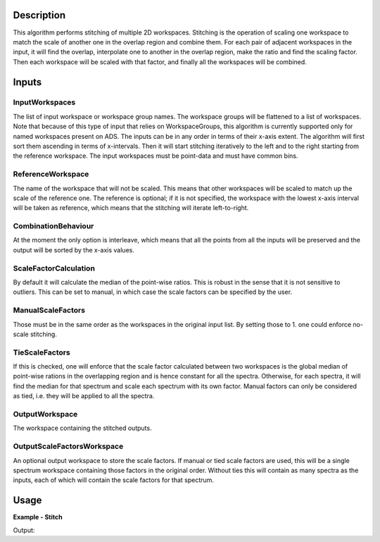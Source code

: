 
.. algorithm::

.. summary::

.. relatedalgorithms::

.. properties::

Description
-----------

This algorithm performs stitching of multiple 2D workspaces. Stitching is the operation of scaling one workspace to match the scale of another one in the overlap region and combine them.
For each pair of adjacent workspaces in the input, it will find the overlap, interpolate one to another in the overlap region, make the ratio and find the scaling factor.
Then each workspace will be scaled with that factor, and finally all the workspaces will be combined.

Inputs
------

InputWorkspaces
###############

The list of input workspace or workspace group names. The workspace groups will be flattened to a list of workspaces.
Note that because of this type of input that relies on WorkspaceGroups, this algorithm is currently supported only for named workspaces present on ADS.
The inputs can be in any order in terms of their x-axis extent. The algorithm will first sort them ascending in terms of x-intervals.
Then it will start stitching iteratively to the left and to the right starting from the reference workspace. The input workspaces must be point-data and must have common bins.

ReferenceWorkspace
##################

The name of the workspace that will not be scaled. This means that other workspaces will be scaled to match up the scale of the reference one.
The reference is optional; if it is not specified, the workspace with the lowest x-axis interval will be taken as reference, which means that the stitching will iterate left-to-right.

CombinationBehaviour
####################

At the moment the only option is interleave, which means that all the points from all the inputs will be preserved and the output will be sorted by the x-axis values.

ScaleFactorCalculation
######################

By default it will calculate the median of the point-wise ratios. This is robust in the sense that it is not sensitive to outliers.
This can be set to manual, in which case the scale factors can be specified by the user.

ManualScaleFactors
##################

Those must be in the same order as the workspaces in the original input list. By setting those to 1. one could enforce no-scale stitching.

TieScaleFactors
###############

If this is checked, one will enforce that the scale factor calculated between two workspaces is the global median of point-wise rations in the overlapping region and is hence constant for all the spectra.
Otherwise, for each spectra, it will find the median for that spectrum and scale each spectrum with its own factor.
Manual factors can only be considered as tied, i.e. they will be applied to all the spectra.

OutputWorkspace
###############

The workspace containing the stitched outputs.

OutputScaleFactorsWorkspace
###########################

An optional output workspace to store the scale factors.
If manual or tied scale factors are used, this will be a single spectrum workspace containing those factors in the original order.
Without ties this will contain as many spectra as the inputs, each of which will contain the scale factors for that spectrum.

Usage
-----

**Example - Stitch**

.. testcode:: StitchExample

  np.random.seed(179864)
  x1 = np.linspace(0,100,11)
  y1 = 5 + np.sin(x1) + np.random.normal(scale=0.001)
  ws1 = CreateWorkspace(DataX=x1,DataY=y1,NSpec=1)
  x2 = np.linspace(50,150,11)
  y2 = 7 + np.cos(x2) + np.random.normal(scale=0.001)
  ws2 = CreateWorkspace(DataX=x2,DataY=y2,NSpec=1)
  st = Stitch([ws1,ws2])
  print(f'Stitched curve has {st.blocksize()} points')

Output:

.. testoutput:: StitchExample

  Stitched curve has 22 points

.. categories::

.. sourcelink::
